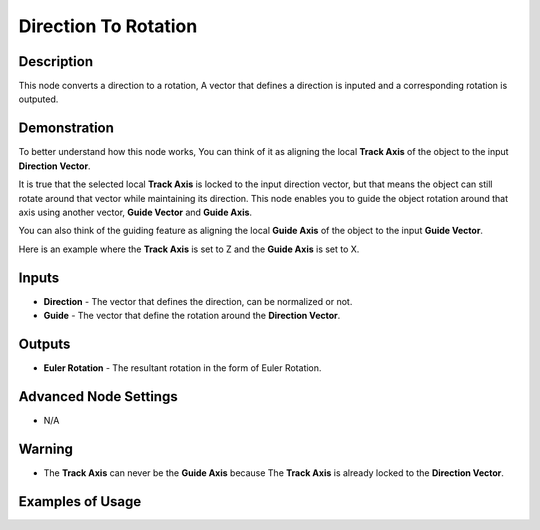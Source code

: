 Direction To Rotation
=====================

Description
-----------

This node converts a direction to a rotation, A vector that defines a direction is inputed and a corresponding rotation is outputed.

.. image:: images/direction_to_rotation_node.png
   :width: 160pt

Demonstration
-------------
To better understand how this node works, You can think of it as aligning the local **Track Axis** of the object to the input **Direction Vector**.

It is true that the selected local **Track Axis** is locked to the input direction vector, but that means the object can still rotate around that vector while maintaining its direction. This node enables you to guide the object rotation around that axis using another vector, **Guide Vector** and **Guide Axis**.

You can also think of the guiding feature as aligning the local **Guide Axis** of the object to the input **Guide Vector**.

Here is an example where the **Track Axis** is set to Z and the **Guide Axis** is set to X.

.. image:: gifs/direction_to_rotation_node_demonstration.gif

Inputs
------

- **Direction** - The vector that defines the direction, can be normalized or not.
- **Guide** - The vector that define the rotation around the **Direction Vector**.

Outputs
-------

- **Euler Rotation** - The resultant rotation in the form of Euler Rotation.

Advanced Node Settings
----------------------

- N/A

Warning
-------

- The **Track Axis** can never be the **Guide Axis** because The **Track Axis** is already locked to the **Direction Vector**.

Examples of Usage
-----------------

.. image:: gifs/direction_to_rotation_node_example.gif

